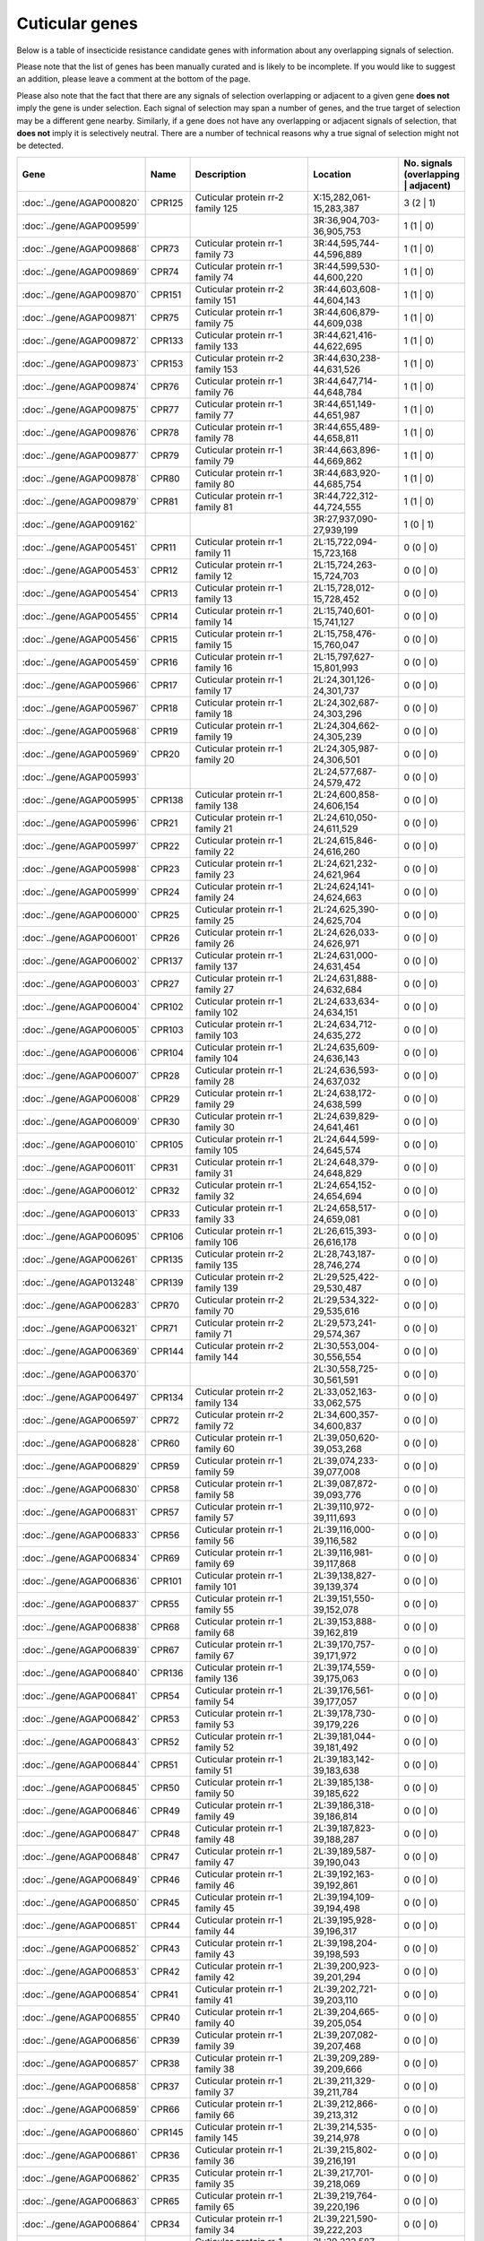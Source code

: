 

Cuticular genes
===============

Below is a table of insecticide resistance candidate genes with information about any
overlapping signals of selection.

Please note that the list of genes has been manually
curated and is likely to be incomplete. If you would like to suggest an addition, please
leave a comment at the bottom of the page.

Please also note that the fact that there are any signals of selection overlapping or
adjacent to a given gene **does not** imply the gene is under selection. Each signal of
selection may span a number of genes, and the true target of selection may be a
different gene nearby. Similarly, if a gene does not have any overlapping or adjacent
signals of selection, that **does not** imply it is selectively neutral. There are a
number of technical reasons why a true signal of selection might not be detected.

.. cssclass:: table-hover
.. csv-table::
    :widths: 10, 10, 50, 20, 10
    :header: Gene, Name, Description, Location, No. signals (overlapping | adjacent)

    :doc:`../gene/AGAP000820`, "CPR125", "Cuticular protein rr-2 family 125", "X:15,282,061-15,283,387", 3 (2 | 1)
    :doc:`../gene/AGAP009599`, "", "", "3R:36,904,703-36,905,753", 1 (1 | 0)
    :doc:`../gene/AGAP009868`, "CPR73", "Cuticular protein rr-1 family 73", "3R:44,595,744-44,596,889", 1 (1 | 0)
    :doc:`../gene/AGAP009869`, "CPR74", "Cuticular protein rr-1 family 74", "3R:44,599,530-44,600,220", 1 (1 | 0)
    :doc:`../gene/AGAP009870`, "CPR151", "Cuticular protein rr-2 family 151", "3R:44,603,608-44,604,143", 1 (1 | 0)
    :doc:`../gene/AGAP009871`, "CPR75", "Cuticular protein rr-1 family 75", "3R:44,606,879-44,609,038", 1 (1 | 0)
    :doc:`../gene/AGAP009872`, "CPR133", "Cuticular protein rr-1 family 133", "3R:44,621,416-44,622,695", 1 (1 | 0)
    :doc:`../gene/AGAP009873`, "CPR153", "Cuticular protein rr-2 family 153", "3R:44,630,238-44,631,526", 1 (1 | 0)
    :doc:`../gene/AGAP009874`, "CPR76", "Cuticular protein rr-1 family 76", "3R:44,647,714-44,648,784", 1 (1 | 0)
    :doc:`../gene/AGAP009875`, "CPR77", "Cuticular protein rr-1 family 77", "3R:44,651,149-44,651,987", 1 (1 | 0)
    :doc:`../gene/AGAP009876`, "CPR78", "Cuticular protein rr-1 family 78", "3R:44,655,489-44,658,811", 1 (1 | 0)
    :doc:`../gene/AGAP009877`, "CPR79", "Cuticular protein rr-1 family 79", "3R:44,663,896-44,669,862", 1 (1 | 0)
    :doc:`../gene/AGAP009878`, "CPR80", "Cuticular protein rr-1 family 80", "3R:44,683,920-44,685,754", 1 (1 | 0)
    :doc:`../gene/AGAP009879`, "CPR81", "Cuticular protein rr-1 family 81", "3R:44,722,312-44,724,555", 1 (1 | 0)
    :doc:`../gene/AGAP009162`, "", "", "3R:27,937,090-27,939,199", 1 (0 | 1)
    :doc:`../gene/AGAP005451`, "CPR11", "Cuticular protein rr-1 family 11", "2L:15,722,094-15,723,168", 0 (0 | 0)
    :doc:`../gene/AGAP005453`, "CPR12", "Cuticular protein rr-1 family 12", "2L:15,724,263-15,724,703", 0 (0 | 0)
    :doc:`../gene/AGAP005454`, "CPR13", "Cuticular protein rr-1 family 13", "2L:15,728,012-15,728,452", 0 (0 | 0)
    :doc:`../gene/AGAP005455`, "CPR14", "Cuticular protein rr-1 family 14", "2L:15,740,601-15,741,127", 0 (0 | 0)
    :doc:`../gene/AGAP005456`, "CPR15", "Cuticular protein rr-1 family 15", "2L:15,758,476-15,760,047", 0 (0 | 0)
    :doc:`../gene/AGAP005459`, "CPR16", "Cuticular protein rr-1 family 16", "2L:15,797,627-15,801,993", 0 (0 | 0)
    :doc:`../gene/AGAP005966`, "CPR17", "Cuticular protein rr-1 family 17", "2L:24,301,126-24,301,737", 0 (0 | 0)
    :doc:`../gene/AGAP005967`, "CPR18", "Cuticular protein rr-1 family 18", "2L:24,302,687-24,303,296", 0 (0 | 0)
    :doc:`../gene/AGAP005968`, "CPR19", "Cuticular protein rr-1 family 19", "2L:24,304,662-24,305,239", 0 (0 | 0)
    :doc:`../gene/AGAP005969`, "CPR20", "Cuticular protein rr-1 family 20", "2L:24,305,987-24,306,501", 0 (0 | 0)
    :doc:`../gene/AGAP005993`, "", "", "2L:24,577,687-24,579,472", 0 (0 | 0)
    :doc:`../gene/AGAP005995`, "CPR138", "Cuticular protein rr-1 family 138", "2L:24,600,858-24,606,154", 0 (0 | 0)
    :doc:`../gene/AGAP005996`, "CPR21", "Cuticular protein rr-1 family 21", "2L:24,610,050-24,611,529", 0 (0 | 0)
    :doc:`../gene/AGAP005997`, "CPR22", "Cuticular protein rr-1 family 22", "2L:24,615,846-24,616,260", 0 (0 | 0)
    :doc:`../gene/AGAP005998`, "CPR23", "Cuticular protein rr-1 family 23", "2L:24,621,232-24,621,964", 0 (0 | 0)
    :doc:`../gene/AGAP005999`, "CPR24", "Cuticular protein rr-1 family 24", "2L:24,624,141-24,624,663", 0 (0 | 0)
    :doc:`../gene/AGAP006000`, "CPR25", "Cuticular protein rr-1 family 25", "2L:24,625,390-24,625,704", 0 (0 | 0)
    :doc:`../gene/AGAP006001`, "CPR26", "Cuticular protein rr-1 family 26", "2L:24,626,033-24,626,971", 0 (0 | 0)
    :doc:`../gene/AGAP006002`, "CPR137", "Cuticular protein rr-1 family 137", "2L:24,631,000-24,631,454", 0 (0 | 0)
    :doc:`../gene/AGAP006003`, "CPR27", "Cuticular protein rr-1 family 27", "2L:24,631,888-24,632,684", 0 (0 | 0)
    :doc:`../gene/AGAP006004`, "CPR102", "Cuticular protein rr-1 family 102", "2L:24,633,634-24,634,151", 0 (0 | 0)
    :doc:`../gene/AGAP006005`, "CPR103", "Cuticular protein rr-1 family 103", "2L:24,634,712-24,635,272", 0 (0 | 0)
    :doc:`../gene/AGAP006006`, "CPR104", "Cuticular protein rr-1 family 104", "2L:24,635,609-24,636,143", 0 (0 | 0)
    :doc:`../gene/AGAP006007`, "CPR28", "Cuticular protein rr-1 family 28", "2L:24,636,593-24,637,032", 0 (0 | 0)
    :doc:`../gene/AGAP006008`, "CPR29", "Cuticular protein rr-1 family 29", "2L:24,638,172-24,638,599", 0 (0 | 0)
    :doc:`../gene/AGAP006009`, "CPR30", "Cuticular protein rr-1 family 30", "2L:24,639,829-24,641,461", 0 (0 | 0)
    :doc:`../gene/AGAP006010`, "CPR105", "Cuticular protein rr-1 family 105", "2L:24,644,599-24,645,574", 0 (0 | 0)
    :doc:`../gene/AGAP006011`, "CPR31", "Cuticular protein rr-1 family 31", "2L:24,648,379-24,648,829", 0 (0 | 0)
    :doc:`../gene/AGAP006012`, "CPR32", "Cuticular protein rr-1 family 32", "2L:24,654,152-24,654,694", 0 (0 | 0)
    :doc:`../gene/AGAP006013`, "CPR33", "Cuticular protein rr-1 family 33", "2L:24,658,517-24,659,081", 0 (0 | 0)
    :doc:`../gene/AGAP006095`, "CPR106", "Cuticular protein rr-1 family 106", "2L:26,615,393-26,616,178", 0 (0 | 0)
    :doc:`../gene/AGAP006261`, "CPR135", "Cuticular protein rr-2 family 135", "2L:28,743,187-28,746,274", 0 (0 | 0)
    :doc:`../gene/AGAP013248`, "CPR139", "Cuticular protein rr-2 family 139", "2L:29,525,422-29,530,487", 0 (0 | 0)
    :doc:`../gene/AGAP006283`, "CPR70", "Cuticular protein rr-2 family 70", "2L:29,534,322-29,535,616", 0 (0 | 0)
    :doc:`../gene/AGAP006321`, "CPR71", "Cuticular protein rr-2 family 71", "2L:29,573,241-29,574,367", 0 (0 | 0)
    :doc:`../gene/AGAP006369`, "CPR144", "Cuticular protein rr-2 family 144", "2L:30,553,004-30,556,554", 0 (0 | 0)
    :doc:`../gene/AGAP006370`, "", "", "2L:30,558,725-30,561,591", 0 (0 | 0)
    :doc:`../gene/AGAP006497`, "CPR134", "Cuticular protein rr-2 family 134", "2L:33,052,163-33,062,575", 0 (0 | 0)
    :doc:`../gene/AGAP006597`, "CPR72", "Cuticular protein rr-2 family 72", "2L:34,600,357-34,600,837", 0 (0 | 0)
    :doc:`../gene/AGAP006828`, "CPR60", "Cuticular protein rr-1 family 60", "2L:39,050,620-39,053,268", 0 (0 | 0)
    :doc:`../gene/AGAP006829`, "CPR59", "Cuticular protein rr-1 family 59", "2L:39,074,233-39,077,008", 0 (0 | 0)
    :doc:`../gene/AGAP006830`, "CPR58", "Cuticular protein rr-1 family 58", "2L:39,087,872-39,093,776", 0 (0 | 0)
    :doc:`../gene/AGAP006831`, "CPR57", "Cuticular protein rr-1 family 57", "2L:39,110,972-39,111,693", 0 (0 | 0)
    :doc:`../gene/AGAP006833`, "CPR56", "Cuticular protein rr-1 family 56", "2L:39,116,000-39,116,582", 0 (0 | 0)
    :doc:`../gene/AGAP006834`, "CPR69", "Cuticular protein rr-1 family 69", "2L:39,116,981-39,117,868", 0 (0 | 0)
    :doc:`../gene/AGAP006836`, "CPR101", "Cuticular protein rr-1 family 101", "2L:39,138,827-39,139,374", 0 (0 | 0)
    :doc:`../gene/AGAP006837`, "CPR55", "Cuticular protein rr-1 family 55", "2L:39,151,550-39,152,078", 0 (0 | 0)
    :doc:`../gene/AGAP006838`, "CPR68", "Cuticular protein rr-1 family 68", "2L:39,153,888-39,162,819", 0 (0 | 0)
    :doc:`../gene/AGAP006839`, "CPR67", "Cuticular protein rr-1 family 67", "2L:39,170,757-39,171,972", 0 (0 | 0)
    :doc:`../gene/AGAP006840`, "CPR136", "Cuticular protein rr-1 family 136", "2L:39,174,559-39,175,063", 0 (0 | 0)
    :doc:`../gene/AGAP006841`, "CPR54", "Cuticular protein rr-1 family 54", "2L:39,176,561-39,177,057", 0 (0 | 0)
    :doc:`../gene/AGAP006842`, "CPR53", "Cuticular protein rr-1 family 53", "2L:39,178,730-39,179,226", 0 (0 | 0)
    :doc:`../gene/AGAP006843`, "CPR52", "Cuticular protein rr-1 family 52", "2L:39,181,044-39,181,492", 0 (0 | 0)
    :doc:`../gene/AGAP006844`, "CPR51", "Cuticular protein rr-1 family 51", "2L:39,183,142-39,183,638", 0 (0 | 0)
    :doc:`../gene/AGAP006845`, "CPR50", "Cuticular protein rr-1 family 50", "2L:39,185,138-39,185,622", 0 (0 | 0)
    :doc:`../gene/AGAP006846`, "CPR49", "Cuticular protein rr-1 family 49", "2L:39,186,318-39,186,814", 0 (0 | 0)
    :doc:`../gene/AGAP006847`, "CPR48", "Cuticular protein rr-1 family 48", "2L:39,187,823-39,188,287", 0 (0 | 0)
    :doc:`../gene/AGAP006848`, "CPR47", "Cuticular protein rr-1 family 47", "2L:39,189,587-39,190,043", 0 (0 | 0)
    :doc:`../gene/AGAP006849`, "CPR46", "Cuticular protein rr-1 family 46", "2L:39,192,163-39,192,861", 0 (0 | 0)
    :doc:`../gene/AGAP006850`, "CPR45", "Cuticular protein rr-1 family 45", "2L:39,194,109-39,194,498", 0 (0 | 0)
    :doc:`../gene/AGAP006851`, "CPR44", "Cuticular protein rr-1 family 44", "2L:39,195,928-39,196,317", 0 (0 | 0)
    :doc:`../gene/AGAP006852`, "CPR43", "Cuticular protein rr-1 family 43", "2L:39,198,204-39,198,593", 0 (0 | 0)
    :doc:`../gene/AGAP006853`, "CPR42", "Cuticular protein rr-1 family 42", "2L:39,200,923-39,201,294", 0 (0 | 0)
    :doc:`../gene/AGAP006854`, "CPR41", "Cuticular protein rr-1 family 41", "2L:39,202,721-39,203,110", 0 (0 | 0)
    :doc:`../gene/AGAP006855`, "CPR40", "Cuticular protein rr-1 family 40", "2L:39,204,665-39,205,054", 0 (0 | 0)
    :doc:`../gene/AGAP006856`, "CPR39", "Cuticular protein rr-1 family 39", "2L:39,207,082-39,207,468", 0 (0 | 0)
    :doc:`../gene/AGAP006857`, "CPR38", "Cuticular protein rr-1 family 38", "2L:39,209,289-39,209,666", 0 (0 | 0)
    :doc:`../gene/AGAP006858`, "CPR37", "Cuticular protein rr-1 family 37", "2L:39,211,329-39,211,784", 0 (0 | 0)
    :doc:`../gene/AGAP006859`, "CPR66", "Cuticular protein rr-1 family 66", "2L:39,212,866-39,213,312", 0 (0 | 0)
    :doc:`../gene/AGAP006860`, "CPR145", "Cuticular protein rr-1 family 145", "2L:39,214,535-39,214,978", 0 (0 | 0)
    :doc:`../gene/AGAP006861`, "CPR36", "Cuticular protein rr-1 family 36", "2L:39,215,802-39,216,191", 0 (0 | 0)
    :doc:`../gene/AGAP006862`, "CPR35", "Cuticular protein rr-1 family 35", "2L:39,217,701-39,218,069", 0 (0 | 0)
    :doc:`../gene/AGAP006863`, "CPR65", "Cuticular protein rr-1 family 65", "2L:39,219,764-39,220,196", 0 (0 | 0)
    :doc:`../gene/AGAP006864`, "CPR34", "Cuticular protein rr-1 family 34", "2L:39,221,590-39,222,203", 0 (0 | 0)
    :doc:`../gene/AGAP006865`, "CPR64", "Cuticular protein rr-1 family 64", "2L:39,222,587-39,223,516", 0 (0 | 0)
    :doc:`../gene/AGAP006866`, "CPR63", "Cuticular protein rr-1 family 63", "2L:39,226,948-39,227,651", 0 (0 | 0)
    :doc:`../gene/AGAP006867`, "CPR141", "Cuticular protein rr-1 family 141", "2L:39,230,211-39,239,664", 0 (0 | 0)
    :doc:`../gene/AGAP006868`, "CPR140", "Cuticular protein rr-1 family 140", "2L:39,269,028-39,275,406", 0 (0 | 0)
    :doc:`../gene/AGAP006931`, "CPR111", "Cuticular protein rr-2 family 111", "2L:40,110,606-40,111,688", 0 (0 | 0)
    :doc:`../gene/AGAP007040`, "CPR61", "Cuticular protein rr-1 family 61", "2L:41,340,737-41,341,351", 0 (0 | 0)
    :doc:`../gene/AGAP007042`, "CPR62", "Cuticular protein rr-1 family 62", "2L:41,386,757-41,387,540", 0 (0 | 0)
    :doc:`../gene/AGAP001664`, "CPR1", "Cuticular protein rr-2 family 1", "2R:7,639,417-7,640,126", 0 (0 | 0)
    :doc:`../gene/AGAP001665`, "CPR2", "Cuticular protein rr-2 family 2", "2R:7,642,571-7,643,437", 0 (0 | 0)
    :doc:`../gene/AGAP001666`, "CPR3", "Cuticular protein rr-2 family 3", "2R:7,645,435-7,646,297", 0 (0 | 0)
    :doc:`../gene/AGAP001667`, "CPR4", "Cuticular protein rr-2 family 4", "2R:7,648,891-7,649,756", 0 (0 | 0)
    :doc:`../gene/AGAP001668`, "CPR5", "Cuticular protein rr-2 family 5", "2R:7,651,641-7,652,462", 0 (0 | 0)
    :doc:`../gene/AGAP001669`, "CPR6", "Cuticular protein rr-2 family 6", "2R:7,656,373-7,657,277", 0 (0 | 0)
    :doc:`../gene/AGAP002612`, "CPR7", "Cuticular protein rr-1 family 7", "2R:24,141,504-24,141,978", 0 (0 | 0)
    :doc:`../gene/AGAP002613`, "CPR8", "Cuticular protein rr-1 family 8", "2R:24,143,091-24,143,991", 0 (0 | 0)
    :doc:`../gene/AGAP002726`, "CPR9", "Cuticular protein rr-1 family 9", "2R:26,282,085-26,283,004", 0 (0 | 0)
    :doc:`../gene/AGAP002994`, "CPR10", "Cuticular protein rr-2 family 10", "2R:30,716,523-30,717,472", 0 (0 | 0)
    :doc:`../gene/AGAP003037`, "", "", "2R:31,282,989-31,291,664", 0 (0 | 0)
    :doc:`../gene/AGAP003375`, "CPR114", "Cuticular protein rr-2 family 114", "2R:37,163,718-37,164,578", 0 (0 | 0)
    :doc:`../gene/AGAP003377`, "CPR115", "Cuticular protein rr-2 family 115", "2R:37,169,887-37,170,669", 0 (0 | 0)
    :doc:`../gene/AGAP003378`, "CPR116", "Cuticular protein rr-2 family 116", "2R:37,170,950-37,171,841", 0 (0 | 0)
    :doc:`../gene/AGAP003379`, "CPR117", "Cuticular protein rr-2 family 117", "2R:37,176,050-37,176,719", 0 (0 | 0)
    :doc:`../gene/AGAP003380`, "CPR118", "Cuticular protein rr-2 family 118", "2R:37,179,808-37,180,612", 0 (0 | 0)
    :doc:`../gene/AGAP003381`, "CPR119", "Cuticular protein rr-2 family 119", "2R:37,183,145-37,183,908", 0 (0 | 0)
    :doc:`../gene/AGAP003382`, "CPR120", "Cuticular protein rr-2 family 120", "2R:37,186,542-37,187,284", 0 (0 | 0)
    :doc:`../gene/AGAP003383`, "CPR121", "Cuticular protein rr-2 family 121", "2R:37,191,409-37,192,172", 0 (0 | 0)
    :doc:`../gene/AGAP003384`, "CPR122", "Cuticular protein rr-2 family 122", "2R:37,194,861-37,195,642", 0 (0 | 0)
    :doc:`../gene/AGAP003385`, "CPR123", "Cuticular protein rr-2 family 123", "2R:37,198,552-37,199,210", 0 (0 | 0)
    :doc:`../gene/AGAP003390`, "CPR124", "Cuticular protein rr-2 family 124", "2R:37,233,314-37,234,810", 0 (0 | 0)
    :doc:`../gene/AGAP010369`, "CPR112", "Cuticular protein rr-2 family 112", "3L:2,279,614-2,280,171", 0 (0 | 0)
    :doc:`../gene/AGAP010717`, "CPR143", "Cuticular protein rr-2 family 143", "3L:8,939,373-8,941,390", 0 (0 | 0)
    :doc:`../gene/AGAP010848`, "", "", "3L:11,964,898-11,967,393", 0 (0 | 0)
    :doc:`../gene/AGAP010887`, "CPR113", "Cuticular protein rr-2 family 113", "3L:12,573,817-12,576,196", 0 (0 | 0)
    :doc:`../gene/AGAP028413`, "", "", "3L:24,946,677-24,947,297", 0 (0 | 0)
    :doc:`../gene/AGAP011480`, "", "", "3L:25,091,436-25,092,374", 0 (0 | 0)
    :doc:`../gene/AGAP011505`, "", "", "3L:25,724,163-25,726,719", 0 (0 | 0)
    :doc:`../gene/AGAP011506`, "", "", "3L:25,745,946-25,746,610", 0 (0 | 0)
    :doc:`../gene/AGAP007980`, "CPCFC1", "Cuticular protein cpcfc family (cpcfc1)", "3R:3,648,524-3,649,937", 0 (0 | 0)
    :doc:`../gene/AGAP008960`, "CPR110", "Cuticular protein rr-2 family 110", "3R:22,056,035-22,057,957", 0 (0 | 0)
    :doc:`../gene/AGAP010095`, "CPR82", "Cuticular protein rr-2 family 82", "3R:49,072,001-49,072,921", 0 (0 | 0)
    :doc:`../gene/AGAP010097`, "CPR107", "Cuticular protein rr-2 family 107", "3R:49,126,660-49,127,265", 0 (0 | 0)
    :doc:`../gene/AGAP010098`, "CPR83", "Cuticular protein rr-2 family 83", "3R:49,131,810-49,132,540", 0 (0 | 0)
    :doc:`../gene/AGAP010099`, "CPR108", "Cuticular protein rr-2 family 108", "3R:49,136,221-49,136,690", 0 (0 | 0)
    :doc:`../gene/AGAP010100`, "CPR84", "Cuticular protein rr-2 family 84", "3R:49,137,589-49,138,196", 0 (0 | 0)
    :doc:`../gene/AGAP010101`, "CPR85", "Cuticular protein rr-2 family 85", "3R:49,142,195-49,142,795", 0 (0 | 0)
    :doc:`../gene/AGAP013367`, "CPR155", "Cuticular protein rr-2 family 155", "3R:49,143,471-49,143,926", 0 (0 | 0)
    :doc:`../gene/AGAP010102`, "CPR148", "Cuticular protein rr-2 family 148", "3R:49,145,852-49,147,426", 0 (0 | 0)
    :doc:`../gene/AGAP010103`, "CPR86", "Cuticular protein rr-2 family 86", "3R:49,150,129-49,150,590", 0 (0 | 0)
    :doc:`../gene/AGAP010104`, "CPR87", "Cuticular protein rr-2 family 87", "3R:49,155,284-49,155,745", 0 (0 | 0)
    :doc:`../gene/AGAP010105`, "CPR88", "Cuticular protein rr-2 family 88", "3R:49,157,894-49,158,335", 0 (0 | 0)
    :doc:`../gene/AGAP010106`, "CPR89", "Cuticular protein rr-2 family 89", "3R:49,160,573-49,161,034", 0 (0 | 0)
    :doc:`../gene/AGAP010107`, "CPR90", "Cuticular protein rr-2 family 90", "3R:49,164,519-49,164,980", 0 (0 | 0)
    :doc:`../gene/AGAP010108`, "CPR91", "Cuticular protein rr-2 family 91", "3R:49,169,540-49,169,977", 0 (0 | 0)
    :doc:`../gene/AGAP010109`, "CPR150", "Cuticular protein 150", "3R:49,182,656-49,183,063", 0 (0 | 0)
    :doc:`../gene/AGAP010112`, "CPR92", "Cuticular protein rr-2 family 92", "3R:49,190,235-49,191,000", 0 (0 | 0)
    :doc:`../gene/AGAP010113`, "CPR93", "Cuticular protein rr-2 family 93", "3R:49,193,017-49,193,877", 0 (0 | 0)
    :doc:`../gene/AGAP010114`, "CPR94", "Cuticular protein rr-2 family 94", "3R:49,196,276-49,197,137", 0 (0 | 0)
    :doc:`../gene/AGAP010116`, "CPR109", "Cuticular protein rr-2 family 109", "3R:49,210,876-49,211,678", 0 (0 | 0)
    :doc:`../gene/AGAP010117`, "CPR95", "Cuticular protein rr-2 family 95", "3R:49,215,715-49,216,528", 0 (0 | 0)
    :doc:`../gene/AGAP013749`, "", "", "3R:49,219,789-49,220,479", 0 (0 | 0)
    :doc:`../gene/AGAP010119`, "CPR96", "Cuticular protein rr-2 family 96", "3R:49,220,511-49,221,282", 0 (0 | 0)
    :doc:`../gene/AGAP010120`, "CPR97", "Cuticular protein rr-2 family 97", "3R:49,227,988-49,228,876", 0 (0 | 0)
    :doc:`../gene/AGAP010121`, "CPR149", "Cuticular protein 149", "3R:49,230,063-49,230,500", 0 (0 | 0)
    :doc:`../gene/AGAP010122`, "CPR132", "Cuticular protein rr-2 family 132", "3R:49,237,420-49,238,561", 0 (0 | 0)
    :doc:`../gene/AGAP010123`, "CPR131", "Cuticular protein rr-2 family 131", "3R:49,239,832-49,240,516", 0 (0 | 0)
    :doc:`../gene/AGAP010124`, "CPR98", "Cuticular protein rr-2 family 98", "3R:49,242,946-49,243,750", 0 (0 | 0)
    :doc:`../gene/AGAP010126`, "CPR142", "Cuticular protein rr-2 family 142", "3R:49,251,731-49,252,603", 0 (0 | 0)
    :doc:`../gene/AGAP010127`, "CPR99", "Cuticular protein rr-2 family 99", "3R:49,254,604-49,255,464", 0 (0 | 0)
    :doc:`../gene/AGAP010128`, "CPR100", "Cuticular protein rr-2 family 100", "3R:49,260,060-49,260,851", 0 (0 | 0)
    :doc:`../gene/AGAP012462`, "CPR147", "Cuticular protein rr-2 family 147", "UNKN:4,254,931-4,258,877", 0 (0 | 0)
    :doc:`../gene/AGAP012466`, "CPR146", "Cuticular protein rr-2 family 146", "UNKN:4,564,723-4,589,021", 0 (0 | 0)
    :doc:`../gene/AGAP012487`, "CPR152", "Cuticular protein rr-2 family 152", "UNKN:6,967,611-6,970,199", 0 (0 | 0)
    :doc:`../gene/AGAP012728`, "", "", "UNKN:25,702,977-25,704,500", 0 (0 | 0)
    :doc:`../gene/AGAP012750`, "", "", "UNKN:27,000,702-27,001,018", 0 (0 | 0)
    :doc:`../gene/AGAP012795`, "", "", "UNKN:29,527,873-29,528,133", 0 (0 | 0)
    :doc:`../gene/AGAP012866`, "", "", "UNKN:34,987,366-34,988,032", 0 (0 | 0)
    :doc:`../gene/AGAP000047`, "CPR130", "Cuticular protein rr-2 family 130", "X:752,557-754,633", 0 (0 | 0)
    :doc:`../gene/AGAP000085`, "CPR129", "Cuticular protein rr-2 family 129", "X:1,433,119-1,435,719", 0 (0 | 0)
    :doc:`../gene/AGAP000177`, "CPR128", "Cuticular protein rr-2 family 128", "X:2,980,078-2,981,108", 0 (0 | 0)
    :doc:`../gene/AGAP000344`, "CPR127", "Cuticular protein rr-1 family 127", "X:5,961,988-5,967,875", 0 (0 | 0)
    :doc:`../gene/AGAP000345`, "CPR126", "Cuticular protein rr-2 family 126", "X:5,983,741-5,996,498", 0 (0 | 0)
    :doc:`../gene/AGAP000744`, "", "", "X:13,623,925-13,626,564", 0 (0 | 0)
    :doc:`../gene/AGAP000745`, "", "", "X:13,656,841-13,668,016", 0 (0 | 0)
    

Comments
--------


.. raw:: html

    <div id="disqus_thread"></div>
    <script>
    
    var disqus_config = function () {
        this.page.identifier = '/ir-candidate/cuticular';
    };
    
    (function() { // DON'T EDIT BELOW THIS LINE
    var d = document, s = d.createElement('script');
    s.src = 'https://agam-selection-atlas.disqus.com/embed.js';
    s.setAttribute('data-timestamp', +new Date());
    (d.head || d.body).appendChild(s);
    })();
    </script>
    <noscript>Please enable JavaScript to view the <a href="https://disqus.com/?ref_noscript">comments.</a></noscript>


